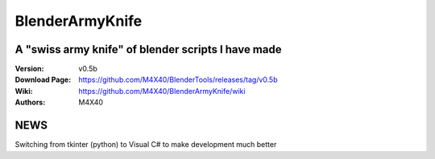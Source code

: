 BlenderArmyKnife
%%%%%%%%%%%%%%%%

A "swiss army knife" of blender scripts I have made
^^^^^^^^^^^^^^^^^^^^^^^^^^^^^^^^^^^^^^^^^^^^^^^^^^^

:Version:    v0.5b
:Download Page:     https://github.com/M4X40/BlenderTools/releases/tag/v0.5b
:Wiki:              https://github.com/M4X40/BlenderArmyKnife/wiki
:Authors:           M4X40


NEWS
^^^^

Switching from tkinter (python) to Visual C# to make development much better
